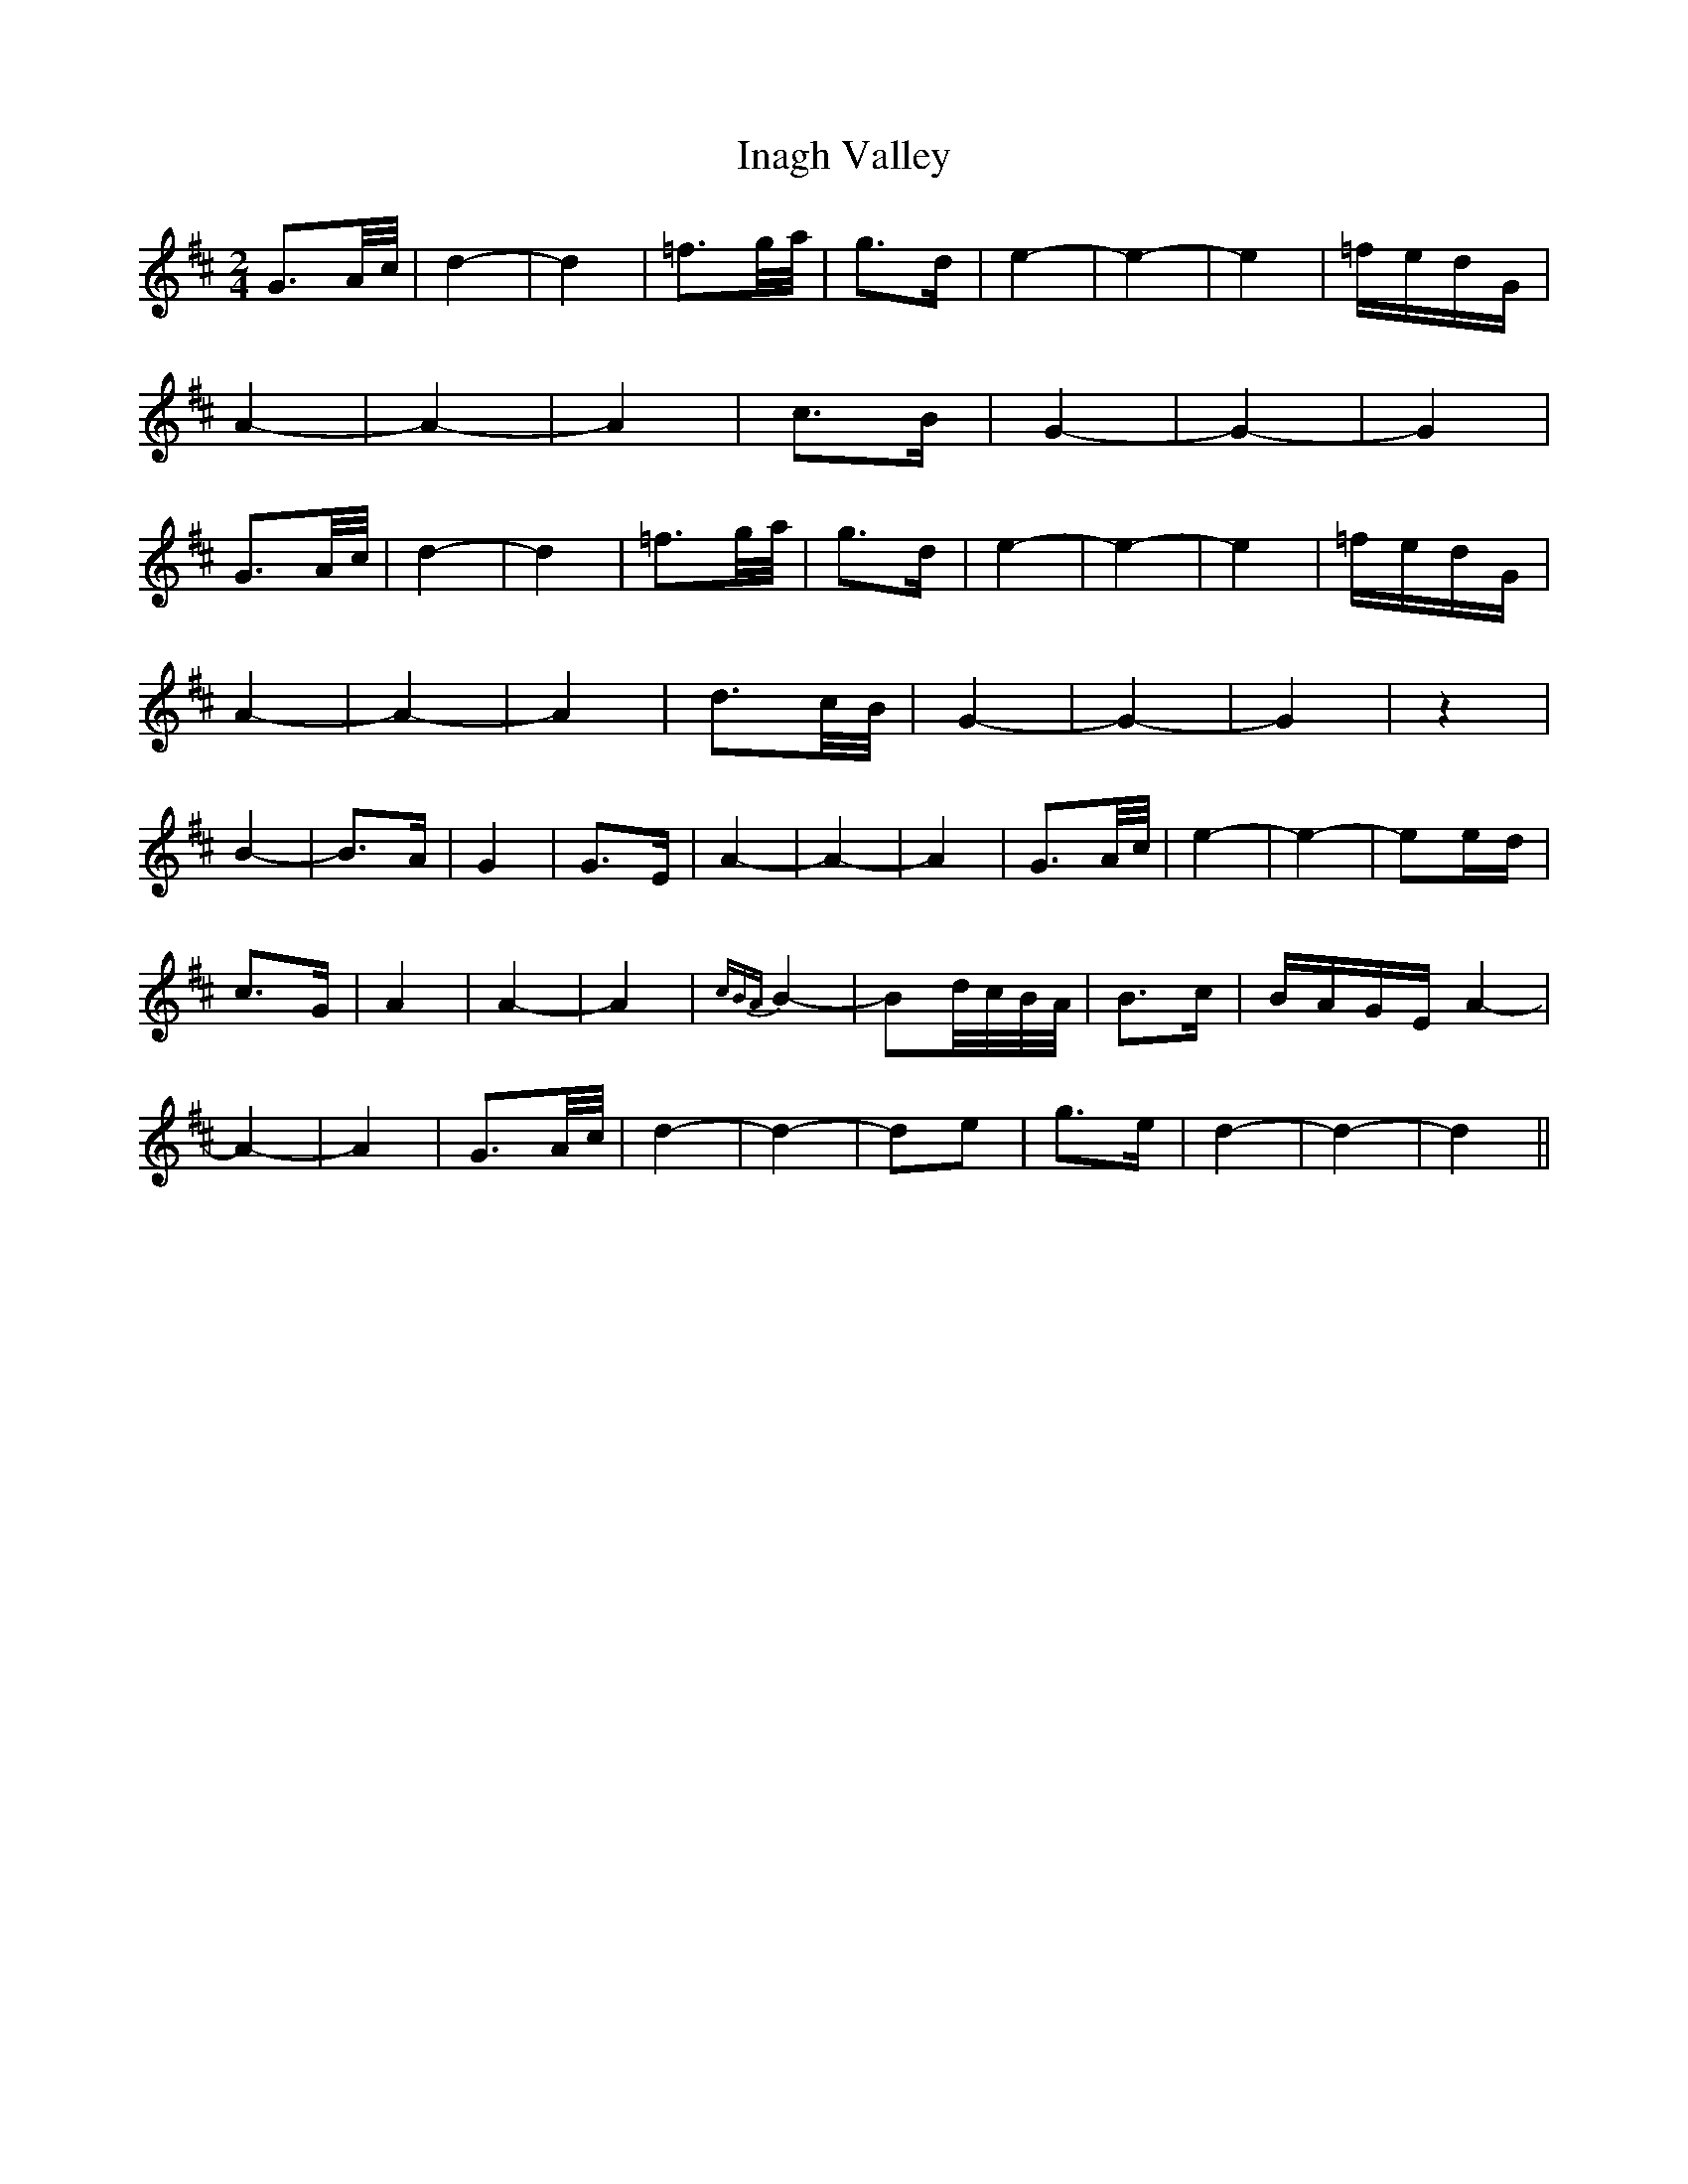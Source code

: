 X: 18897
T: Inagh Valley
R: polka
M: 2/4
K: Dmajor
G3A/c/|d4-|d4|=f3g/a/|g3d|e4-|e4-|e4|=fedG|
A4-|A4-|A4|c3B|G4-|G4-|G4|
G3A/c/|d4-|d4|=f3g/a/|g3d|e4-|e4-|e4|=fedG|
A4-|A4-|A4|d3c/B/|G4-|G4-|G4|z4|
B4-|B3A|G4|G3E|A4-|A4-|A4|G3A/c/|e4-|e4-|e2ed|
c3G|A4|A4-|A4|{cBA}B4-|B2d/c/B/A/|B3c|BAGE A4-|
A4-|A4|G3A/c/|d4-|d4-|d2e2|g3e|d4-|d4-|d4||

